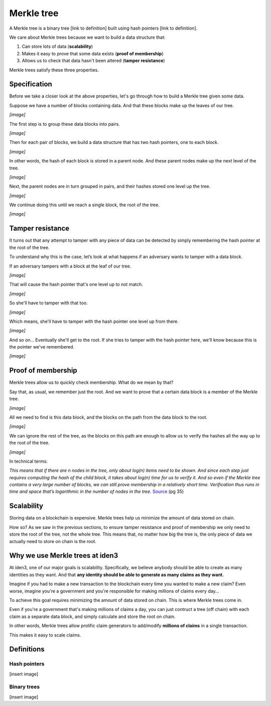 .. merkle_tree:

###########
Merkle tree
###########

A Merkle tree is a binary tree [link to definition] built using hash pointers [link to definition]. 

We care about Merkle trees because we want to build a data structure that:

1. Can store lots of data (**scalability**)
2. Makes it easy to prove that some data exists (**proof of membership**)
3. Allows us to check that data hasn't been altered (**tamper resistance**)

Merkle trees satisfy these three properties.

Specification
###########

Before we take a closer look at the above properties, let's go through how to build a Merkle tree given some data.

Suppose we have a number of blocks containing data. And that these blocks make up the leaves of our tree.

*[image]*

The first step is to group these data blocks into pairs.

*[image]*

Then for each pair of blocks, we build a data structure that has two hash
pointers, one to each block.

*[image]*

In other words, the hash of each block is stored in a parent node. And these parent nodes make up the next level of the tree.

*[image]*

Next, the parent nodes are in turn grouped in pairs, and their hashes stored one level up the tree.

*[image]*

We continue doing this until we reach a single block, the root of the tree.

*[image]*

Tamper resistance
#################

It turns out that any attempt to tamper with any piece of data can be detected by simply remembering
the hash pointer at the root of the tree.

To understand why this is the case, let’s look at what happens if an adversary wants to tamper with a data block.

If an adversary tampers with a block at the leaf of our tree.

*[image]*

That will cause the hash pointer that's one level up to not match.

*[image]*

So she'll have to tamper with that too.

*[image]*

Which means, she'll have to tamper with the hash pointer one level up from there.

*[image]*

And so on... Eventually she'll get to the root. If she tries to tamper with the hash pointer here, we'll know because this is the pointer we've remembered.

*[image]*

Proof of membership
###################

Merkle trees allow us to quickly check membership. What do we mean by that?

Say that, as usual, we remember just the root. And we want to prove that a certain data block is a member of the Merkle tree.

*[image]*

All we need to find is this data block, and the blocks on the path from the data block to the root.

*[image]*

We can ignore the rest of the tree, as the blocks on this path are enough to allow us to verify the hashes all the way up to the root of the tree.

*[image]*

In technical terms:

*This means that if there are n nodes in the tree, only about log(n) items need to be shown. And since each step just requires computing the hash of the child block, it takes about log(n) time for us to verify it. And so even if the Merkle tree contains a very large number of blocks, we can still prove membership in a relatively short time. Verification thus runs in time and space that’s logarithmic in the number of nodes in the tree.* `Source <https://d28rh4a8wq0iu5.cloudfront.net/bitcointech/readings/princeton_bitcoin_book.pdf>`_ (pg 35)

Scalability
############

Storing data on a blockchain is expensive. Merkle trees help us minimize the amount of data stored on chain.

How so? As we saw in the previous sections, to ensure tamper resistance and proof of membership we only need to store the root of the tree, not the whole tree. This means that, no matter how big the tree is, the only piece of data we actually need to store on chain is the root.

Why we use Merkle trees at iden3
################################

At iden3, one of our major goals is scalability. Specifically, we believe anybody should be able to create as many identities as they want. And that **any identity should be able to generate as many claims as they want.**

Imagine if you had to make a new transaction to the blockchain every time you wanted to make a new claim? Even worse, imagine you're a government and you're responsible for making millions of claims every day...

To achieve this goal requires minimizing the amount of data stored on chain. This is where Merkle trees come in.

Even if you're a government that's making millions of claims a day, you can just contruct a tree (off chain) with each claim as a separate data block, and simply calculate and store the root on chain.

In other words, Merkle trees allow prolific claim generators to add/modify **millions of claims** in a single transaction.

This makes it easy to scale claims.

Definitions
###########

Hash pointers
*************

[insert image]

Binary trees
************

[insert image]
